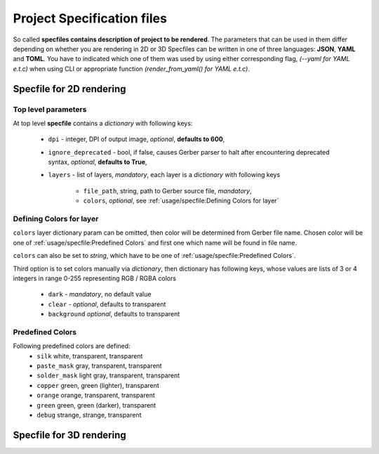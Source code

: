 #############################
 Project Specification files
#############################

So called **specfiles contains description of project to be rendered**. The
parameters that can be used in them differ depending on whether you are
rendering in 2D or 3D Specfiles can be written in one of three
languages: **JSON**, **YAML** and **TOML**. You have to indicated which one of them
was used by using either corresponding flag, *(\--yaml for YAML e.t.c)*
when using CLI or appropriate function *(render_from_yaml() for YAML e.t.c)*.

***************************
 Specfile for 2D rendering
***************************

Top level parameters
--------------------

At top level **specfile** contains a *dictionary* with following keys:

   -  ``dpi`` - integer, DPI of output image, *optional*, **defaults to
      600**,

   -  ``ignore_deprecated`` - bool, if false, causes Gerber parser to
      halt after encountering deprecated syntax, *optional*, **defaults
      to True**,

   -  ``layers`` - list of layers, *mandatory*, each layer is a
      *dictionary* with following keys

         -  ``file_path``, string, path to Gerber source file,
            *mandatory*,
         -  ``colors``, *optional*, see :ref:`usage/specfile:Defining Colors for layer`

Defining Colors for layer
-------------------------

``colors`` layer dictionary param can be omitted, then color will be
determined from Gerber file name. Chosen color will be one of
:ref:`usage/specfile:Predefined Colors` and first one which name will be
found in file name.

``colors`` can also be set to *string*, which have to be one of
:ref:`usage/specfile:Predefined Colors`.

Third option is to set colors manually via *dictionary*, then dictionary
has following keys, whose values ​​are lists of 3 or 4 integers in range
0-255 representing RGB / RGBA colors

   -  ``dark`` - *mandatory*, no default value
   -  ``clear`` - *optional*, defaults to transparent
   -  ``background`` *optional*, defaults to transparent

Predefined Colors
-----------------

Following predefined colors are defined:
   -  ``silk`` white, transparent, transparent
   -  ``paste_mask`` gray, transparent, transparent
   -  ``solder_mask`` light gray, transparent, transparent
   -  ``copper`` green, green (lighter), transparent
   -  ``orange`` orange, transparent, transparent
   -  ``green`` green, green (darker), transparent
   -  ``debug`` strange, strange, transparent

***************************
 Specfile for 3D rendering
***************************


